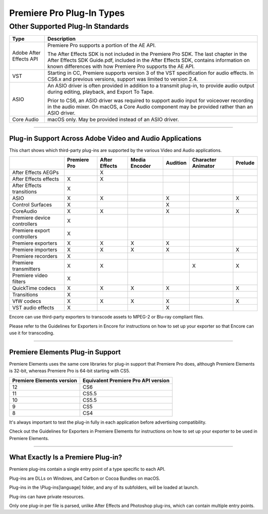 .. _intro/premiere-pro-plug-in-types:

Premiere Pro Plug-In Types
################################################################################

+--------------------+-------------------------------------------------------------------------------------------------------------------------------------------------------------+
|      **Type**      |                                                                       **Description**                                                                       |
+====================+=============================================================================================================================================================+
| Importers          | Import video and audio media into Premiere.                                                                                                                 |
|                    |                                                                                                                                                             |
|                    | Synthetic importers, a subset, dynamically synthesize media without creating an actual file on disk.                                                        |
|                    |                                                                                                                                                             |
|                    | Custom importers, dynamically synthesize media to disk.                                                                                                     |
+--------------------+-------------------------------------------------------------------------------------------------------------------------------------------------------------+
| Recorders          | Records from a (usually hardware) source to disk. If necessary, provides a plug-in-defined settings dialog.                                               |
|                    |                                                                                                                                                             |
|                    | Displays the video overlay in the preview area of the Capture panel.                                                                                        |
|                    |                                                                                                                                                             |
|                    | Any audio preview should be played directly be the recorder.                                                                                                |
|                    | The captured file is passed to Premiere after capture by its file path.                                                                                     |
|                    | The recorder can optionally provide the timecode of the captured file to Premiere Pro.                                                                      |
+--------------------+-------------------------------------------------------------------------------------------------------------------------------------------------------------+
| Export Controllers | Can drive any exporter to generate a file in any format and perform custom post-processing operations.                                                      |
|                    |                                                                                                                                                             |
|                    | Developers wanting to integrate Premiere Pro with an asset management system will want to use this API instead of the exporter API.                         |
+--------------------+-------------------------------------------------------------------------------------------------------------------------------------------------------------+
| Exporters          | Allows the user to output media to disk.                                                                                                                    |
+--------------------+-------------------------------------------------------------------------------------------------------------------------------------------------------------+
| Transmitters       | Sends video, audio, and closed captioning to any external device during playback and editing.                                                               |
+--------------------+-------------------------------------------------------------------------------------------------------------------------------------------------------------+
| Video Filters      | **We strongly recommend using the After Effects SDK to develop effects plug-ins. Most of the effects included in Premiere Pro are After Effects plug-ins.** |
|                    |                                                                                                                                                             |
|                    | Process a series of video frames with parameters that can be animated over time.                                                                            |
+--------------------+-------------------------------------------------------------------------------------------------------------------------------------------------------------+
| Video Transitions  | Process two video sources into a single destination over time.                                                                                              |
|                    |                                                                                                                                                             |
|                    | This API is based on the After Effects API, with certain functions to enable transition functionality in Premiere Pro.                                      |
+--------------------+-------------------------------------------------------------------------------------------------------------------------------------------------------------+
| Device Controllers | Control an external device (video tape recorder, camera, etc.) during Capture and Edit To Tape.                                                             |
+--------------------+-------------------------------------------------------------------------------------------------------------------------------------------------------------+
| Control Surfaces   | Interface with a hardware control surface to support audio mixing, basic transport controls, and the Lumetri Color panel.                                   |
|                    |                                                                                                                                                             |
|                    | The API supports two-way communication with Premiere Pro, so that motorized hardware faders, VU meters, etc can be in sync with the application.            |
+--------------------+-------------------------------------------------------------------------------------------------------------------------------------------------------------+

Other Supported Plug-In Standards
*********************************************************************************

+-------------------------+-------------------------------------------------------------------------------------------------------------------------------------------------------------------------------------------+
|        **Type**         |                                                                                      **Description**                                                                                      |
+=========================+===========================================================================================================================================================================================+
| Adobe After Effects API | Premiere Pro supports a portion of the AE API.                                                                                                                                            |
|                         |                                                                                                                                                                                           |
|                         | The After Effects SDK is not included in the Premiere Pro SDK.                                                                                                                            |
|                         | The last chapter in the After Effects SDK Guide.pdf, included in the After Effects SDK, contains information on known differences with how Premiere Pro supports the AE API.              |
+-------------------------+-------------------------------------------------------------------------------------------------------------------------------------------------------------------------------------------+
| VST                     | Starting in CC, Premiere supports version 3 of the VST specification for audio effects.                                                                                                   |
|                         | In CS6.x and previous versions, support was limited to version 2.4.                                                                                                                       |
+-------------------------+-------------------------------------------------------------------------------------------------------------------------------------------------------------------------------------------+
| ASIO                    | An ASIO driver is often provided in addition to a transmit plug-in, to provide audio output during editing, playback, and Export To Tape.                                                 |
|                         |                                                                                                                                                                                           |
|                         | Prior to CS6, an ASIO driver was required to support audio input for voiceover recording in the audio mixer. On macOS, a Core Audio component may be provided rather than an ASIO driver. |
+-------------------------+-------------------------------------------------------------------------------------------------------------------------------------------------------------------------------------------+
| Core Audio              | macOS only. May be provided instead of an ASIO driver.                                                                                                                                    |
+-------------------------+-------------------------------------------------------------------------------------------------------------------------------------------------------------------------------------------+

----

Plug-in Support Across Adobe Video and Audio Applications
================================================================================

This chart shows which third-party plug-ins are supported by the various Video and Audio applications.

+-----------------------------+------------------+-------------------+-------------------+--------------+------------------------+-------------+
|                             | **Premiere Pro** | **After Effects** | **Media Encoder** | **Audition** | **Character Animator** | **Prelude** |
+=============================+==================+===================+===================+==============+========================+=============+
| After Effects AEGPs         |                  | X                 |                   |              |                        |             |
+-----------------------------+------------------+-------------------+-------------------+--------------+------------------------+-------------+
| After Effects effects       | X                | X                 |                   |              |                        |             |
+-----------------------------+------------------+-------------------+-------------------+--------------+------------------------+-------------+
| After Effects transitions   | X                |                   |                   |              |                        |             |
+-----------------------------+------------------+-------------------+-------------------+--------------+------------------------+-------------+
| ASIO                        | X                | X                 |                   | X            |                        | X           |
+-----------------------------+------------------+-------------------+-------------------+--------------+------------------------+-------------+
| Control Surfaces            | X                |                   |                   | X            |                        |             |
+-----------------------------+------------------+-------------------+-------------------+--------------+------------------------+-------------+
| CoreAudio                   | X                | X                 |                   | X            |                        | X           |
+-----------------------------+------------------+-------------------+-------------------+--------------+------------------------+-------------+
| Premiere device controllers | X                |                   |                   |              |                        |             |
+-----------------------------+------------------+-------------------+-------------------+--------------+------------------------+-------------+
| Premiere export controllers | X                |                   |                   |              |                        |             |
+-----------------------------+------------------+-------------------+-------------------+--------------+------------------------+-------------+
| Premiere exporters          | X                | X                 | X                 | X            |                        |             |
+-----------------------------+------------------+-------------------+-------------------+--------------+------------------------+-------------+
| Premiere importers          | X                | X                 | X                 | X            |                        | X           |
+-----------------------------+------------------+-------------------+-------------------+--------------+------------------------+-------------+
| Premiere recorders          | X                |                   |                   |              |                        |             |
+-----------------------------+------------------+-------------------+-------------------+--------------+------------------------+-------------+
| Premiere transmitters       | X                | X                 |                   |              | X                      | X           |
+-----------------------------+------------------+-------------------+-------------------+--------------+------------------------+-------------+
| Premiere video filters      | X                |                   |                   |              |                        |             |
+-----------------------------+------------------+-------------------+-------------------+--------------+------------------------+-------------+
| QuickTime codecs            | X                | X                 | X                 | X            |                        | X           |
+-----------------------------+------------------+-------------------+-------------------+--------------+------------------------+-------------+
| Transitions                 | X                |                   |                   |              |                        |             |
+-----------------------------+------------------+-------------------+-------------------+--------------+------------------------+-------------+
| VfW codecs                  | X                | X                 | X                 | X            |                        | X           |
+-----------------------------+------------------+-------------------+-------------------+--------------+------------------------+-------------+
| VST audio effects           | X                |                   |                   | X            |                        |             |
+-----------------------------+------------------+-------------------+-------------------+--------------+------------------------+-------------+

Encore can use third-party exporters to transcode assets to MPEG-2 or Blu-ray compliant files.

Please refer to the Guidelines for Exporters in Encore for instructions on how to set up your exporter so that Encore can use it for transcoding.

----

Premiere Elements Plug-in Support
================================================================================

Premiere Elements uses the same core libraries for plug-in support that Premiere Pro does, although Premiere Elements is 32-bit, whereas Premiere Pro is 64-bit starting with CS5.

+-------------------------------+-----------------------------------------+
| **Premiere Elements version** | **Equivalent Premiere Pro API version** |
+===============================+=========================================+
| 12                            | CS6                                     |
+-------------------------------+-----------------------------------------+
| 11                            | CS5.5                                   |
+-------------------------------+-----------------------------------------+
| 10                            | CS5.5                                   |
+-------------------------------+-----------------------------------------+
| 9                             | CS5                                     |
+-------------------------------+-----------------------------------------+
| 8                             | CS4                                     |
+-------------------------------+-----------------------------------------+

It's always important to test the plug-in fully in each application before advertising compatibility.

Check out the Guidelines for Exporters in Premiere Elements for instructions on how to set up your exporter to be used in Premiere Elements.

----

What Exactly Is a Premiere Plug-in?
================================================================================

Premiere plug-ins contain a single entry point of a type specific to each API.

Plug-ins are DLLs on Windows, and Carbon or Cocoa Bundles on macOS.

Plug-ins in the \\Plug-ins\[language] folder, and any of its subfolders, will be loaded at launch.

Plug-ins can have private resources.

Only one plug-in per file is parsed, unlike After Effects and Photoshop plug-ins, which can contain multiple entry points.

